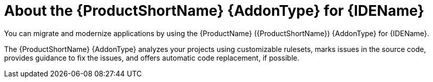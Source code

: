 // Module included in the following assemblies:
//
// * docs/vs-code-extension-guide/master.adoc
// * docs/intellij-idea-plugin-guide/master.adoc
// * docs/eclipse-code-ready-guide/master.adoc

:_mod-docs-content-type: CONCEPT
[id="about-ide-addons_{context}"]
= About the {ProductShortName} {AddonType} for {IDEName}

[role="_abstract"]
You can migrate and modernize applications by using the {ProductName} ({ProductShortName}) {AddonType} for {IDEName}.

The {ProductShortName} {AddonType} analyzes your projects using customizable rulesets, marks issues in the source code, provides guidance to fix the issues, and offers automatic code replacement, if possible.

ifdef::vsc-extension-guide[]
The {ProductShortName} extension is also compatible with Visual Studio Codespaces, the Microsoft cloud-hosted development environment.
endif::[]

ifdef::idea-plugin-guide[]
The {AddonType} supports both the Community Edition and the Ultimate version of {IDEName}.
endif::[]
